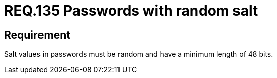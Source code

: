 :slug: rules/135/
:category: rules
:description: This document contains the details of the security requirements related to the definition and management of access credentials in the organization. This requirement establishes the importance of setting random values and minimum length to key derivations (salt) in passwords.
:keywords: Security, Requirement, Passwords, Cryptography, Salt, Random.
:rules: yes

= REQ.135 Passwords with random salt

== Requirement

+Salt+ values in passwords
must be random and have a minimum length of +48+ +bits+.
